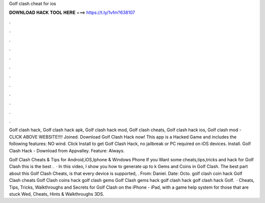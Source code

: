 Golf clash cheat for ios



𝐃𝐎𝐖𝐍𝐋𝐎𝐀𝐃 𝐇𝐀𝐂𝐊 𝐓𝐎𝐎𝐋 𝐇𝐄𝐑𝐄 ===> https://t.ly/1vfm?638107



.



.



.



.



.



.



.



.



.



.



.



.

Golf clash hack, Golf clash hack apk, Golf clash hack mod, Golf clash cheats, Golf clash hack ios, Golf clash mod - CLICK ABOVE WEBSITE!!!! Joined. Download Golf Clash Hack now! This app is a Hacked Game and includes the following features: NO wind. Click Install to get Golf Clash Hack, no jailbreak or PC required on iOS devices. Install. Golf Clash Hack - Download from Appvalley. Feature: Always.

Golf Clash Cheats & Tips for Android,iOS,Iphone & Windows Phone If you Want some cheats,tips,tricks and hack for Golf Clash this is the best .  · In this video, I show you how to generate up to k Gems and Coins in Golf Clash. The best part about this Golf Clash Cheats, is that every device is supported, . From: Daniel. Date: Octo. golf clash coin hack Golf Clash cheats Golf Clash coins hack golf clash gems Golf Clash gems hack golf clash hack golf clash hack Golf.  · Cheats, Tips, Tricks, Walkthroughs and Secrets for Golf Clash on the iPhone - iPad, with a game help system for those that are stuck Wed, Cheats, Hints & Walkthroughs 3DS.

